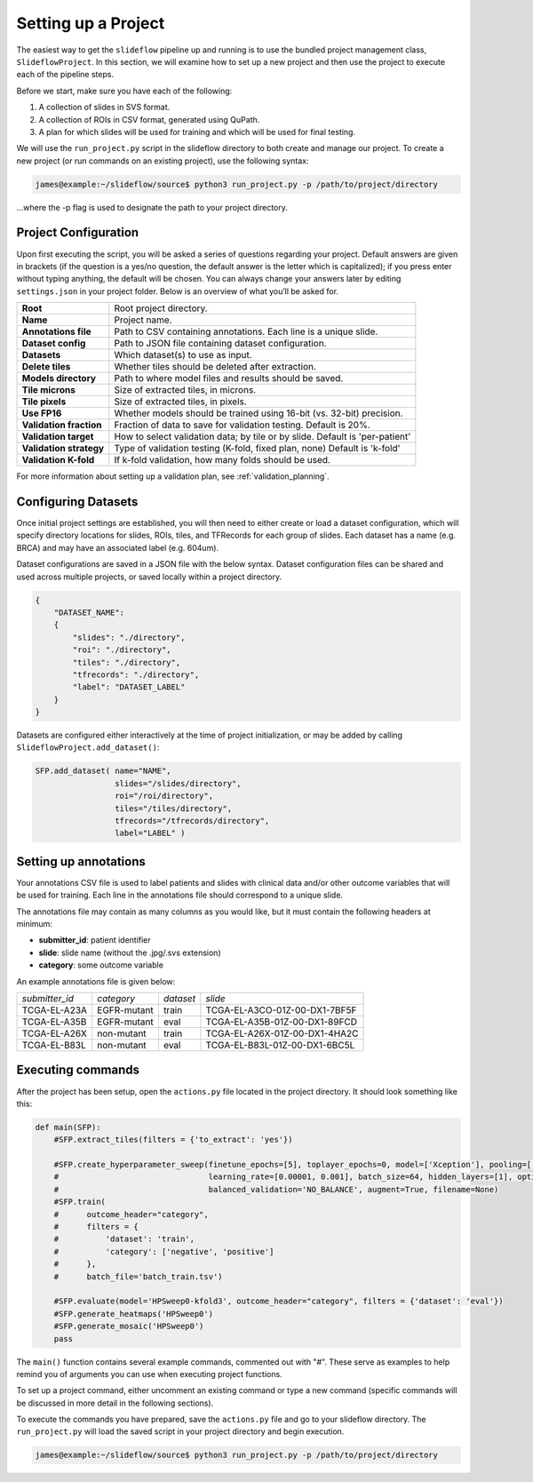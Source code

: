 Setting up a Project
====================

The easiest way to get the ``slideflow`` pipeline up and running is to use the bundled project management class, ``SlideflowProject``. In this section, we will examine how to set up a new project and then use the project to execute each of the pipeline steps. 

Before we start, make sure you have each of the following:

1.    A collection of slides in SVS format.
2.    A collection of ROIs in CSV format, generated using QuPath.
3.    A plan for which slides will be used for training and which will be used for final testing.

We will use the ``run_project.py`` script in the slideflow directory to both create and manage our project. To create a new project (or run commands on an existing project), use the following syntax:

.. code-block:: console

    james@example:~/slideflow/source$ python3 run_project.py -p /path/to/project/directory

...where the -p flag is used to designate the path to your project directory.

Project Configuration
*********************

Upon first executing the script, you will be asked a series of questions regarding your project. Default answers are given in brackets (if the question is a yes/no question, the default answer is the letter which is capitalized); if you press enter without typing anything, the default will be chosen. You can always change your answers later by editing ``settings.json`` in your project folder. Below is an overview of what you’ll be asked for.

+-------------------------------+-------------------------------------------------------+
| **Root**                      | Root project directory.                               |
+-------------------------------+-------------------------------------------------------+
| **Name**                      | Project name.                                         |
+-------------------------------+-------------------------------------------------------+
| **Annotations file**          | Path to CSV containing annotations.                   |
|                               | Each line is a unique slide.                          |
+-------------------------------+-------------------------------------------------------+
| **Dataset config**            | Path to JSON file containing dataset configuration.   |
+-------------------------------+-------------------------------------------------------+
| **Datasets**                  | Which dataset(s) to use as input.                     |
+-------------------------------+-------------------------------------------------------+
| **Delete tiles**              | Whether tiles should be deleted after extraction.     |
+-------------------------------+-------------------------------------------------------+
| **Models directory**          | Path to where model files and results should be saved.|
+-------------------------------+-------------------------------------------------------+
| **Tile microns**              | Size of extracted tiles, in microns.                  |
+-------------------------------+-------------------------------------------------------+
| **Tile pixels**               | Size of extracted tiles, in pixels.                   |
+-------------------------------+-------------------------------------------------------+
| **Use FP16**                  | Whether models should be trained using                |
|                               | 16-bit (vs. 32-bit) precision.                        |
+-------------------------------+-------------------------------------------------------+
| **Validation fraction**       | Fraction of data to save for validation testing.      |
|                               | Default is 20%.                                       |
+-------------------------------+-------------------------------------------------------+
| **Validation target**         | How to select validation data; by tile or by slide.   |
|                               | Default is 'per-patient'                              |
+-------------------------------+-------------------------------------------------------+
| **Validation strategy**       | Type of validation testing (K-fold, fixed plan, none) |
|                               | Default is 'k-fold'                                   |
+-------------------------------+-------------------------------------------------------+
| **Validation K-fold**         | If k-fold validation, how many folds should be used.  |
+-------------------------------+-------------------------------------------------------+

For more information about setting up a validation plan, see :ref:`validation_planning`.

Configuring Datasets
********************

Once initial project settings are established, you will then need to either create or load a dataset configuration, which will specify directory locations for slides, ROIs, tiles, and TFRecords for each group of slides. Each dataset has a name (e.g. BRCA) and may have an associated label (e.g. 604um).

Dataset configurations are saved in a JSON file with the below syntax. Dataset configuration files can be shared and used across multiple projects, or saved locally within a project directory. 

.. code-block:: json

    { 
        "DATASET_NAME": 
        {
            "slides": "./directory",
            "roi": "./directory",
            "tiles": "./directory",
            "tfrecords": "./directory",
            "label": "DATASET_LABEL"
        } 
    }

Datasets are configured either interactively at the time of project initialization, or may be added by calling ``SlideflowProject.add_dataset()``:

.. code-block:: python

    SFP.add_dataset( name="NAME",
                     slides="/slides/directory",
                     roi="/roi/directory",
                     tiles="/tiles/directory",
                     tfrecords="/tfrecords/directory",
                     label="LABEL" )

Setting up annotations
**********************

Your annotations CSV file is used to label patients and slides with clinical data and/or other outcome variables that will be used for training.
Each line in the annotations file should correspond to a unique slide.

The annotations file may contain as many columns as you would like, but it must contain the following headers at minimum:

- **submitter_id**: patient identifier
- **slide**: slide name (without the .jpg/.svs extension)
- **category**: some outcome variable

An example annotations file is given below:

+-----------------------+---------------+-----------+-----------------------------------+
| *submitter_id*        | *category*    | *dataset* | *slide*                           |
+-----------------------+---------------+-----------+-----------------------------------+
| TCGA-EL-A23A          | EGFR-mutant   | train     | TCGA-EL-A3CO-01Z-00-DX1-7BF5F     |
+-----------------------+---------------+-----------+-----------------------------------+
| TCGA-EL-A35B          | EGFR-mutant   | eval      | TCGA-EL-A35B-01Z-00-DX1-89FCD     |
+-----------------------+---------------+-----------+-----------------------------------+
| TCGA-EL-A26X          | non-mutant    | train     | TCGA-EL-A26X-01Z-00-DX1-4HA2C     |
+-----------------------+---------------+-----------+-----------------------------------+
| TCGA-EL-B83L          | non-mutant    | eval      | TCGA-EL-B83L-01Z-00-DX1-6BC5L     |
+-----------------------+---------------+-----------+-----------------------------------+

.. _execute:

Executing commands
******************

After the project has been setup, open the ``actions.py`` file located in the project directory. It should look something like this:

.. code-block:: python

    def main(SFP):
        #SFP.extract_tiles(filters = {'to_extract': 'yes'})
            
        #SFP.create_hyperparameter_sweep(finetune_epochs=[5], toplayer_epochs=0, model=['Xception'], pooling=['avg'], loss='sparse_categorical_crossentropy', 
        #                                learning_rate=[0.00001, 0.001], batch_size=64, hidden_layers=[1], optimizer='Adam', early_stop=True, early_stop_patience=15, balanced_training=['BALANCE_BY_CATEGORY'],
        #                                balanced_validation='NO_BALANCE', augment=True, filename=None)
        #SFP.train(
        #      outcome_header="category",
        #      filters = {
        #          'dataset': 'train',
        #          'category': ['negative', 'positive']
        #      },
        #      batch_file='batch_train.tsv')

        #SFP.evaluate(model='HPSweep0-kfold3', outcome_header="category", filters = {'dataset': 'eval'})
        #SFP.generate_heatmaps('HPSweep0')
        #SFP.generate_mosaic('HPSweep0')
        pass

The ``main()`` function contains several example commands, commented out with "#". These serve as examples to help remind you of arguments you can use when executing project functions.

To set up a project command, either uncomment an existing command or type a new command (specific commands will be discussed in more detail in the following sections).

To execute the commands you have prepared, save the ``actions.py`` file and go to your slideflow directory. The ``run_project.py`` will load the saved script in your project directory and begin execution.

.. code-block:: console

    james@example:~/slideflow/source$ python3 run_project.py -p /path/to/project/directory
